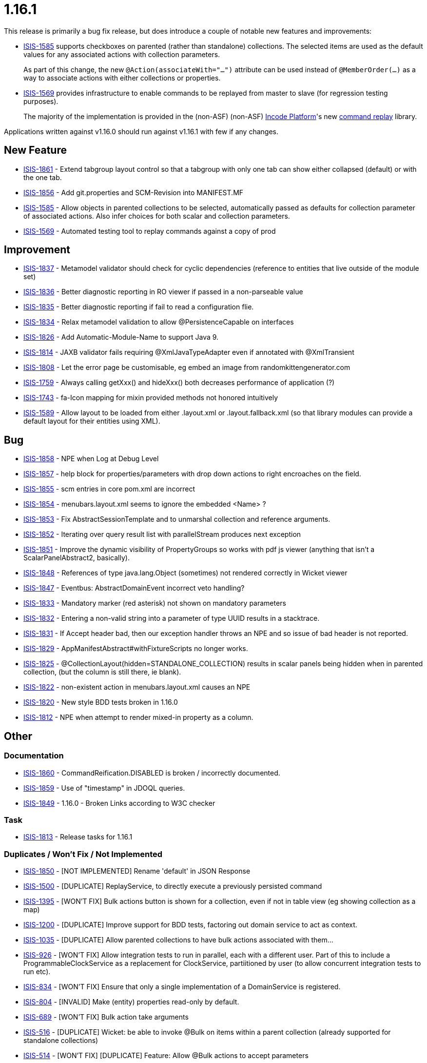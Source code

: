 = 1.16.1
:Notice: Licensed to the Apache Software Foundation (ASF) under one or more contributor license agreements. See the NOTICE file distributed with this work for additional information regarding copyright ownership. The ASF licenses this file to you under the Apache License, Version 2.0 (the "License"); you may not use this file except in compliance with the License. You may obtain a copy of the License at. http://www.apache.org/licenses/LICENSE-2.0 . Unless required by applicable law or agreed to in writing, software distributed under the License is distributed on an "AS IS" BASIS, WITHOUT WARRANTIES OR  CONDITIONS OF ANY KIND, either express or implied. See the License for the specific language governing permissions and limitations under the License.
:page-partial:





This release is primarily a bug fix release, but does introduce a couple of notable new features and improvements:

* link:https://issues.apache.org/jira/browse/ISIS-1585[ISIS-1585] supports checkboxes on parented (rather than standalone) collections.
The selected items are used as the default values for any associated actions with collection parameters.
+
As part of this change, the new `@Action(associateWith="...")` attribute can be used instead of `@MemberOrder(...)` as a way to associate actions with either collections or properties.

* link:https://issues.apache.org/jira/browse/ISIS-1569[ISIS-1569] provides infrastructure to enable commands to be replayed from master to slave (for regression testing purposes).

+
The majority of the implementation is provided in the (non-ASF) (non-ASF) link:https://platform.incode.org[Incode Platform]'s new link:https://platform.incode.org/modules/spi/command/spi-command-replay.html[command replay] library.

Applications written against v1.16.0 should run against v1.16.1 with few if any changes.



== New Feature

* link:https://issues.apache.org/jira/browse/ISIS-1861[ISIS-1861] - Extend tabgroup layout control so that a tabgroup with only one tab can show either collapsed (default) or with the one tab.
* link:https://issues.apache.org/jira/browse/ISIS-1856[ISIS-1856] - Add git.properties and SCM-Revision into MANIFEST.MF
* link:https://issues.apache.org/jira/browse/ISIS-1585[ISIS-1585] - Allow objects in parented collections to be selected, automatically passed as defaults for collection parameter of associated actions. Also infer choices for both scalar and collection parameters.
* link:https://issues.apache.org/jira/browse/ISIS-1569[ISIS-1569] - Automated testing tool to replay commands against a copy of prod



== Improvement

* link:https://issues.apache.org/jira/browse/ISIS-1837[ISIS-1837] - Metamodel validator should check for cyclic dependencies (reference to entities that live outside of the module set)
* link:https://issues.apache.org/jira/browse/ISIS-1836[ISIS-1836] - Better diagnostic reporting in RO viewer if passed in a non-parseable value
* link:https://issues.apache.org/jira/browse/ISIS-1835[ISIS-1835] - Better diagnostic reporting if fail to read a configuration flie.
* link:https://issues.apache.org/jira/browse/ISIS-1834[ISIS-1834] - Relax metamodel validation to allow @PersistenceCapable on interfaces
* link:https://issues.apache.org/jira/browse/ISIS-1826[ISIS-1826] - Add Automatic-Module-Name to support Java 9.
* link:https://issues.apache.org/jira/browse/ISIS-1814[ISIS-1814] - JAXB validator fails requiring @XmlJavaTypeAdapter even if annotated with @XmlTransient
* link:https://issues.apache.org/jira/browse/ISIS-1808[ISIS-1808] - Let the error page be customisable, eg embed an image from randomkittengenerator.com
* link:https://issues.apache.org/jira/browse/ISIS-1759[ISIS-1759] - Always calling getXxx() and hideXxx() both decreases performance of application (?)
* link:https://issues.apache.org/jira/browse/ISIS-1743[ISIS-1743] - fa-Icon mapping for mixin provided methods not honored intuitively
* link:https://issues.apache.org/jira/browse/ISIS-1589[ISIS-1589] - Allow layout to be loaded from either .layout.xml or .layout.fallback.xml (so that library modules can provide a default layout for their entities using XML).


== Bug

* link:https://issues.apache.org/jira/browse/ISIS-1858[ISIS-1858] - NPE when Log at Debug Level
* link:https://issues.apache.org/jira/browse/ISIS-1857[ISIS-1857] - help block for properties/parameters with drop down actions to right encroaches on the field.
* link:https://issues.apache.org/jira/browse/ISIS-1855[ISIS-1855] - scm entries in core pom.xml are incorrect
* link:https://issues.apache.org/jira/browse/ISIS-1854[ISIS-1854] - menubars.layout.xml seems to ignore the embedded <Name> ?
* link:https://issues.apache.org/jira/browse/ISIS-1853[ISIS-1853] - Fix AbstractSessionTemplate and to unmarshal collection and reference arguments.
* link:https://issues.apache.org/jira/browse/ISIS-1852[ISIS-1852] - Iterating over query result list with parallelStream produces next exception
* link:https://issues.apache.org/jira/browse/ISIS-1851[ISIS-1851] - Improve the dynamic visibility of PropertyGroups so works with pdf js viewer (anything that isn't a ScalarPanelAbstract2, basically).
* link:https://issues.apache.org/jira/browse/ISIS-1848[ISIS-1848] - References of type java.lang.Object (sometimes) not rendered correctly in Wicket viewer
* link:https://issues.apache.org/jira/browse/ISIS-1847[ISIS-1847] - Eventbus: AbstractDomainEvent incorrect veto handling?
* link:https://issues.apache.org/jira/browse/ISIS-1833[ISIS-1833] - Mandatory marker (red asterisk) not shown on mandatory parameters
* link:https://issues.apache.org/jira/browse/ISIS-1832[ISIS-1832] - Entering a non-valid string into a parameter of type UUID results in a stacktrace.
* link:https://issues.apache.org/jira/browse/ISIS-1831[ISIS-1831] - If Accept header bad, then our exception handler throws an NPE and so issue of bad header is not reported.
* link:https://issues.apache.org/jira/browse/ISIS-1829[ISIS-1829] - AppManifestAbstract#withFixtureScripts no longer works.
* link:https://issues.apache.org/jira/browse/ISIS-1825[ISIS-1825] - @CollectionLayout(hidden=STANDALONE_COLLECTION) results in scalar panels being hidden when in parented collection, (but the column is still there, ie blank).
* link:https://issues.apache.org/jira/browse/ISIS-1822[ISIS-1822] - non-existent action in menubars.layout.xml causes an NPE
* link:https://issues.apache.org/jira/browse/ISIS-1820[ISIS-1820] - New style BDD tests broken in 1.16.0
* link:https://issues.apache.org/jira/browse/ISIS-1812[ISIS-1812] - NPE when attempt to render mixed-in property as a column.



== Other

=== Documentation

* link:https://issues.apache.org/jira/browse/ISIS-1860[ISIS-1860] - CommandReification.DISABLED is broken / incorrectly documented.
* link:https://issues.apache.org/jira/browse/ISIS-1859[ISIS-1859] - Use of "timestamp" in JDOQL queries.
* link:https://issues.apache.org/jira/browse/ISIS-1849[ISIS-1849] - 1.16.0 - Broken Links according to W3C checker

=== Task

* link:https://issues.apache.org/jira/browse/ISIS-1813[ISIS-1813] - Release tasks for 1.16.1

=== Duplicates / Won't Fix / Not Implemented

* link:https://issues.apache.org/jira/browse/ISIS-1850[ISIS-1850] - [NOT IMPLEMENTED] Rename 'default' in JSON Response
* link:https://issues.apache.org/jira/browse/ISIS-1500[ISIS-1500] - [DUPLICATE] ReplayService, to directly execute a previously persisted command
* link:https://issues.apache.org/jira/browse/ISIS-1395[ISIS-1395] - [WON'T FIX] Bulk actions button is shown for a collection, even if not in table view (eg showing collection as a map)
* link:https://issues.apache.org/jira/browse/ISIS-1200[ISIS-1200] - [DUPLICATE] Improve support for BDD tests, factoring out domain service to act as context.
* link:https://issues.apache.org/jira/browse/ISIS-1035[ISIS-1035] - [DUPLICATE] Allow parented collections to have bulk actions associated with them...
* link:https://issues.apache.org/jira/browse/ISIS-926[ISIS-926] - [WON'T FIX] Allow integration tests to run in parallel, each with a different user. Part of this to include a ProgrammableClockService as a replacement for ClockService, partiitioned by user (to allow concurrent integration tests to run etc).
* link:https://issues.apache.org/jira/browse/ISIS-834[ISIS-834] - [WON'T FIX] Ensure that only a single implementation of a DomainService is registered.
* link:https://issues.apache.org/jira/browse/ISIS-804[ISIS-804] - [INVALID] Make (entity) properties read-only by default.
* link:https://issues.apache.org/jira/browse/ISIS-689[ISIS-689] - [WON'T FIX] Bulk action take arguments
* link:https://issues.apache.org/jira/browse/ISIS-516[ISIS-516] - [DUPLICATE] Wicket: be able to invoke @Bulk on items within a parent collection (already supported for standalone collections)
* link:https://issues.apache.org/jira/browse/ISIS-514[ISIS-514] - [WON'T FIX] [DUPLICATE] Feature: Allow @Bulk actions to accept parameters
* link:https://issues.apache.org/jira/browse/ISIS-505[ISIS-505] - [INVALID] Wicket error handling returns only a 500 if encounter an unenhanced object


=== Question

* link:https://issues.apache.org/jira/browse/ISIS-1824[ISIS-1824] - menubars.layout.xml vs Wicket Viewer annotations


